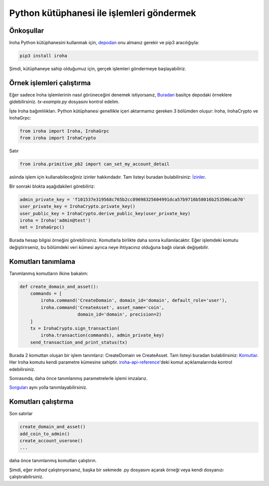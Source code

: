 Python kütüphanesi ile işlemleri göndermek
==========================================

Önkoşullar
----------

.. not:: Kütüphane yalnızca Python 3 ortamında çalışır (Python 2 henüz desteklenmiyor).

Iroha Python kütüphanesini kullanmak için, `depodan <https://github.com/hyperledger/iroha-python>`_
onu almanız gerekir ve pip3 aracılığıyla:

.. code-block:: shell

	pip3 install iroha

Şimdi, kütüphaneye sahip olduğumuz için, gerçek işlemleri göndermeye başlayabiliriz.

Örnek işlemleri çalıştırma
--------------------------

Eğer sadece Iroha işlemlerinin nasıl görüneceğini denemek istiyorsanız,
`Buradan <https://github.com/hyperledger/iroha-python/tree/master/examples>`_
basitçe depodaki örneklere gidebilirsiniz.
`tx-example.py` dosyasını kontrol edelim.

İşte Iroha bağımlılıkları.
Python kütüphanesi genellikle içeri aktarmamız gereken 3 bölümden oluşur: Iroha, IrohaCrypto ve IrohaGrpc:

.. code-block:: python

	from iroha import Iroha, IrohaGrpc
	from iroha import IrohaCrypto

Satır

.. code-block:: python

	from iroha.primitive_pb2 import can_set_my_account_detail


aslında işlem için kullanabileceğiniz izinler hakkındadır.
Tam listeyi buradan bulabilirsiniz: `İzinler <../develop/api/permissions.html>`_.


Bir sonraki blokta aşağıdakileri görebiliriz:

.. code-block:: python

	admin_private_key = 'f101537e319568c765b2cc89698325604991dca57b9716b58016b253506cab70'
	user_private_key = IrohaCrypto.private_key()
	user_public_key = IrohaCrypto.derive_public_key(user_private_key)
	iroha = Iroha('admin@test')
	net = IrohaGrpc()

Burada hesap bilgisi örneğini görebilirsiniz.
Komutlarla birlikte daha sonra kullanılacaktır.
Eğer işlemdeki komutu değiştirirseniz,
bu bölümdeki veri kümesi ayrıca neye ihtiyacınız olduğuna bağlı olarak değişebilir.

Komutları tanımlama
-------------------

Tanımlanmış komutların ilkine bakalım:

.. code-block:: python

	def create_domain_and_asset():
	    commands = [
	        iroha.command('CreateDomain', domain_id='domain', default_role='user'),
	        iroha.command('CreateAsset', asset_name='coin',
	                      domain_id='domain', precision=2)
	    ]
	    tx = IrohaCrypto.sign_transaction(
	        iroha.transaction(commands), admin_private_key)
	    send_transaction_and_print_status(tx)

Burada 2 komuttan oluşan bir işlem tanımlarız: CreateDomain ve CreateAsset.
Tam listeyi buradan bulabilirsiniz: `Komutlar <../develop/api/commands.html>`_.
Her Iroha komutu kendi parametre kümesine sahiptir.
`iroha-api-reference <../develop/api.html>`_'deki komut açıklamalarında kontrol edebilirsiniz.

Sonrasında, daha önce tanımlanmış parametrelerle işlemi imzalarız.

`Sorguları <../develop/api/queries.html>`_ aynı yolla tanımlayabilirsiniz.

Komutları çalıştırma
--------------------

Son satırlar

.. code-block:: python

	create_domain_and_asset()
	add_coin_to_admin()
	create_account_userone()
	...

daha önce tanımlanmış komutları çalıştırın.

Şimdi, eğer `irohad` çalıştırıyorsanız, başka bir sekmede .py dosyasını 
açarak örneği veya kendi dosyanızı çalıştırabilirsiniz.
